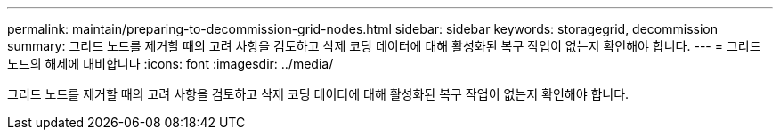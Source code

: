 ---
permalink: maintain/preparing-to-decommission-grid-nodes.html 
sidebar: sidebar 
keywords: storagegrid, decommission 
summary: 그리드 노드를 제거할 때의 고려 사항을 검토하고 삭제 코딩 데이터에 대해 활성화된 복구 작업이 없는지 확인해야 합니다. 
---
= 그리드 노드의 해제에 대비합니다
:icons: font
:imagesdir: ../media/


[role="lead"]
그리드 노드를 제거할 때의 고려 사항을 검토하고 삭제 코딩 데이터에 대해 활성화된 복구 작업이 없는지 확인해야 합니다.
